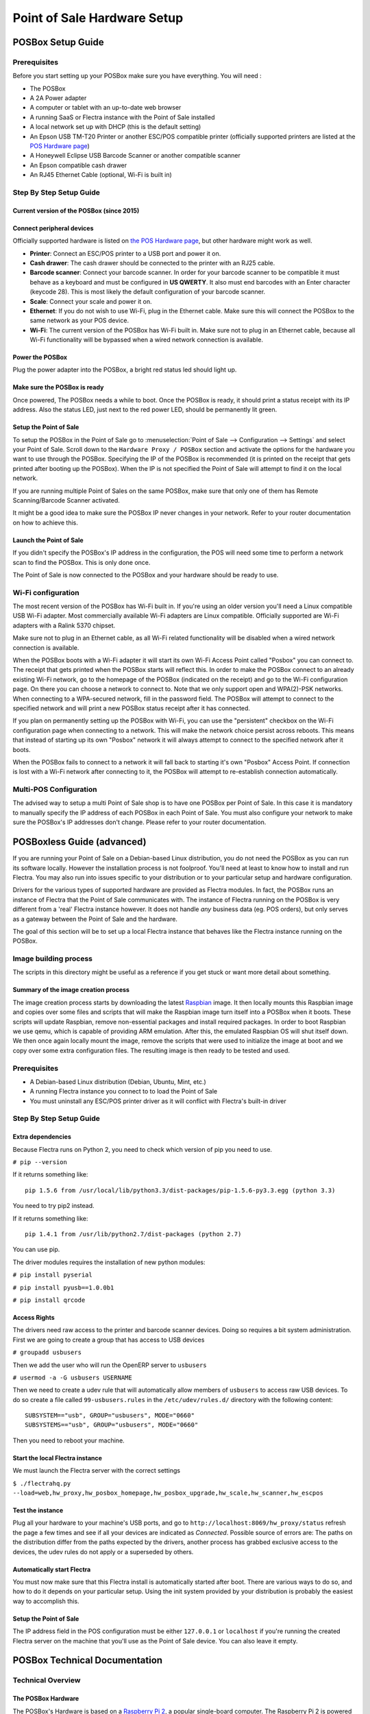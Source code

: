 ============================
Point of Sale Hardware Setup
============================

POSBox Setup Guide
==================

.. image:: media/posbox_setup.png

Prerequisites
-------------

Before you start setting up your POSBox make sure you have everything.
You will need :

* The POSBox
* A 2A Power adapter
* A computer or tablet with an up-to-date web browser
* A running SaaS or Flectra instance with the Point of Sale installed
* A local network set up with DHCP (this is the default setting)
* An Epson USB TM-T20 Printer or another ESC/POS compatible printer
  (officially supported printers are listed at the `POS Hardware page
  <https://www.flectrahq.com/page/pos-ipad-android-hardware>`_)
* A Honeywell Eclipse USB Barcode Scanner or another compatible scanner
* An Epson compatible cash drawer
* An RJ45 Ethernet Cable (optional, Wi-Fi is built in)

Step By Step Setup Guide
------------------------

Current version of the POSBox (since 2015)
~~~~~~~~~~~~~~~~~~~~~~~~~~~~~~~~~~~~~~~~~~
.. figure:: media/posbox_2_doc_schema.svg

Connect peripheral devices
~~~~~~~~~~~~~~~~~~~~~~~~~~

Officially supported hardware is listed on `the POS Hardware page
<https://www.flectrahq.com/page/pos-ipad-android-hardware>`_, but other
hardware might work as well.

* **Printer**: Connect an ESC/POS printer to a USB port and power it
  on.

* **Cash drawer**: The cash drawer should be connected to the printer
  with an RJ25 cable.

* **Barcode scanner**: Connect your barcode scanner. In order for your
  barcode scanner to be compatible it must behave as a keyboard and
  must be configured in **US QWERTY**. It also must end barcodes with an
  Enter character (keycode 28). This is most likely the default
  configuration of your barcode scanner.

* **Scale**: Connect your scale and power it on.

* **Ethernet**: If you do not wish to use Wi-Fi, plug in the Ethernet
  cable. Make sure this will connect the POSBox to the same network as
  your POS device.

* **Wi-Fi**: The current version of the POSBox has Wi-Fi built
  in. Make sure not to plug in an Ethernet cable, because all Wi-Fi
  functionality will be bypassed when a wired network connection is
  available.

Power the POSBox
~~~~~~~~~~~~~~~~

Plug the power adapter into the POSBox, a bright red status led should
light up.

Make sure the POSBox is ready
~~~~~~~~~~~~~~~~~~~~~~~~~~~~~

Once powered, The POSBox needs a while to boot. Once the POSBox is
ready, it should print a status receipt with its IP address. Also the
status LED, just next to the red power LED, should be permanently lit
green.

Setup the Point of Sale
~~~~~~~~~~~~~~~~~~~~~~~~

To setup the POSBox in the Point of Sale go to :menuselection:`Point
of Sale --> Configuration --> Settings` and select your Point of
Sale. Scroll down to the ``Hardware Proxy / POSBox`` section and
activate the options for the hardware you want to use through the
POSBox. Specifying the IP of the POSBox is recommended (it is printed
on the receipt that gets printed after booting up the POSBox). When
the IP is not specified the Point of Sale will attempt to find it on
the local network.

If you are running multiple Point of Sales on the same POSBox, make sure
that only one of them has Remote Scanning/Barcode Scanner activated.

It might be a good idea to make sure the POSBox IP never changes in
your network. Refer to your router documentation on how to achieve
this.

Launch the Point of Sale
~~~~~~~~~~~~~~~~~~~~~~~~~

If you didn't specify the POSBox's IP address in the configuration,
the POS will need some time to perform a network scan to find the
POSBox. This is only done once.

The Point of Sale is now connected to the POSBox and your hardware
should be ready to use.

Wi-Fi configuration
-------------------

The most recent version of the POSBox has Wi-Fi built in. If you're
using an older version you'll need a Linux compatible USB Wi-Fi
adapter. Most commercially available Wi-Fi adapters are Linux
compatible. Officially supported are Wi-Fi adapters with a Ralink 5370
chipset.

Make sure not to plug in an Ethernet cable, as all Wi-Fi related
functionality will be disabled when a wired network connection is
available.

When the POSBox boots with a Wi-Fi adapter it will start its own Wi-Fi
Access Point called "Posbox" you can connect to. The receipt that gets
printed when the POSBox starts will reflect this. In order to make the
POSBox connect to an already existing Wi-Fi network, go to the
homepage of the POSBox (indicated on the receipt) and go to the Wi-Fi
configuration page. On there you can choose a network to connect
to. Note that we only support open and WPA(2)-PSK networks. When
connecting to a WPA-secured network, fill in the password field. The
POSBox will attempt to connect to the specified network and will print
a new POSBox status receipt after it has connected.

If you plan on permanently setting up the POSBox with Wi-Fi, you can
use the "persistent" checkbox on the Wi-Fi configuration page when
connecting to a network. This will make the network choice persist
across reboots. This means that instead of starting up its own
"Posbox" network it will always attempt to connect to the specified
network after it boots.

When the POSBox fails to connect to a network it will fall back to
starting it's own "Posbox" Access Point. If connection is lost with a
Wi-Fi network after connecting to it, the POSBox will attempt to
re-establish connection automatically.

Multi-POS Configuration
-----------------------

The advised way to setup a multi Point of Sale shop is to have one
POSBox per Point of Sale. In this case it is mandatory to manually
specify the IP address of each POSBox in each Point of Sale. You must
also configure your network to make sure the POSBox's IP addresses
don't change. Please refer to your router documentation.

POSBoxless Guide (advanced)
===========================

.. image:: media/posboxless_setup.png

If you are running your Point of Sale on a Debian-based Linux
distribution, you do not need the POSBox as you can run its software
locally. However the installation process is not foolproof. You'll need
at least to know how to install and run Flectra. You may also run into
issues specific to your distribution or to your particular setup and
hardware configuration.

Drivers for the various types of supported hardware are provided as
Flectra modules. In fact, the POSBox runs an instance of Flectra that the
Point of Sale communicates with. The instance of Flectra running on the
POSBox is very different from a 'real' Flectra instance however. It does
not handle *any* business data (eg. POS orders), but only serves as a
gateway between the Point of Sale and the hardware.

The goal of this section will be to set up a local Flectra instance that
behaves like the Flectra instance running on the POSBox.

Image building process
----------------------

The scripts in this directory might be useful as a reference if you
get stuck or want more detail about something.

Summary of the image creation process
~~~~~~~~~~~~~~~~~~~~~~~~~~~~~~~~~~~~~

The image creation process starts by downloading the latest `Raspbian
<https://www.raspbian.org/>`_ image. It then locally mounts this
Raspbian image and copies over some files and scripts that will make
the Raspbian image turn itself into a POSBox when it boots. These
scripts will update Raspbian, remove non-essential packages and
install required packages. In order to boot Raspbian we use qemu,
which is capable of providing ARM emulation. After this, the emulated
Raspbian OS will shut itself down. We then once again locally mount
the image, remove the scripts that were used to initialize the image
at boot and we copy over some extra configuration files. The resulting
image is then ready to be tested and used.

Prerequisites
-------------

- A Debian-based Linux distribution (Debian, Ubuntu, Mint, etc.)
- A running Flectra instance you connect to to load the Point of Sale
- You must uninstall any ESC/POS printer driver as it will conflict
  with Flectra's built-in driver

Step By Step Setup Guide
------------------------

Extra dependencies
~~~~~~~~~~~~~~~~~~

Because Flectra runs on Python 2, you need to check which version of pip
you need to use.

``# pip --version``

If it returns something like::

  pip 1.5.6 from /usr/local/lib/python3.3/dist-packages/pip-1.5.6-py3.3.egg (python 3.3)

You need to try pip2 instead.

If it returns something like::

  pip 1.4.1 from /usr/lib/python2.7/dist-packages (python 2.7)

You can use pip.

The driver modules requires the installation of new python modules:

``# pip install pyserial``

``# pip install pyusb==1.0.0b1``

``# pip install qrcode``

Access Rights
~~~~~~~~~~~~~

The drivers need raw access to the printer and barcode scanner devices.
Doing so requires a bit system administration. First we are going to
create a group that has access to USB devices

``# groupadd usbusers``

Then we add the user who will run the OpenERP server to ``usbusers``

``# usermod -a -G usbusers USERNAME``

Then we need to create a udev rule that will automatically allow members
of ``usbusers`` to access raw USB devices. To do so create a file called
``99-usbusers.rules`` in the ``/etc/udev/rules.d/`` directory with the
following content::

    SUBSYSTEM=="usb", GROUP="usbusers", MODE="0660"
    SUBSYSTEMS=="usb", GROUP="usbusers", MODE="0660"

Then you need to reboot your machine.

Start the local Flectra instance
~~~~~~~~~~~~~~~~~~~~~~~~~~~~~~~~

We must launch the Flectra server with the correct settings

``$ ./flectrahq.py --load=web,hw_proxy,hw_posbox_homepage,hw_posbox_upgrade,hw_scale,hw_scanner,hw_escpos``

Test the instance
~~~~~~~~~~~~~~~~~

Plug all your hardware to your machine's USB ports, and go to
``http://localhost:8069/hw_proxy/status`` refresh the page a few times and
see if all your devices are indicated as *Connected*. Possible source of
errors are: The paths on the distribution differ from the paths expected
by the drivers, another process has grabbed exclusive access to the
devices, the udev rules do not apply or a superseded by others.

Automatically start Flectra
~~~~~~~~~~~~~~~~~~~~~~~~~~~

You must now make sure that this Flectra install is automatically started
after boot. There are various ways to do so, and how to do it depends
on your particular setup. Using the init system provided by your
distribution is probably the easiest way to accomplish this.

Setup the Point of Sale
~~~~~~~~~~~~~~~~~~~~~~~~

The IP address field in the POS configuration must be either
``127.0.0.1`` or ``localhost`` if you're running the created Flectra
server on the machine that you'll use as the Point of Sale device. You
can also leave it empty.

POSBox Technical Documentation
==============================

Technical Overview
------------------

The POSBox Hardware
~~~~~~~~~~~~~~~~~~~

The POSBox's Hardware is based on a `Raspberry Pi 2
<https://www.raspberrypi.org/products/raspberry-pi-2-model-b/>`_, a
popular single-board computer. The Raspberry Pi 2 is powered with a 2A
micro-usb power adapter. 2A is needed to give enough power to the
barcode scanners. The Software is installed on a 8Gb Class 10 or
Higher SD Card. All this hardware is easily available worldwide from
independent vendors.

Compatible Peripherals
~~~~~~~~~~~~~~~~~~~~~~

Officially supported hardware is listed on the `POS Hardware page
<https://www.flectrahq.com/page/pos-ipad-android-hardware>`_.

The POSBox Software
~~~~~~~~~~~~~~~~~~~

The POSBox runs a heavily modified Raspbian Linux installation, a
Debian derivative for the Raspberry Pi. It also runs a barebones
installation of Flectra which provides the webserver and the drivers. The
hardware drivers are implemented as Flectra modules. Those modules are
all prefixed with ``hw_*`` and they are the only modules that are
running on the POSBox. Flectra is only used for the framework it
provides. No business data is processed or stored on the POSBox. The
Flectra instance is a shallow git clone of the ``8.0`` branch.

The root partition on the POSBox is mounted read-only, ensuring that
we don't wear out the SD card by writing to it too much. It also
ensures that the filesystem cannot be corrupted by cutting the power
to the POSBox. Linux applications expect to be able to write to
certain directories though. So we provide a ramdisk for /etc and /var
(Raspbian automatically provides one for /tmp). These ramdisks are
setup by ``setup_ramdisks.sh``, which we run before all other init
scripts by running it in ``/etc/init.d/rcS``. The ramdisks are named
/etc_ram and /var_ram respectively. Most data from /etc and /var is
copied to these tmpfs ramdisks. In order to restrict the size of the
ramdisks, we do not copy over certain things to them (eg. apt related
data). We then bind mount them over the original directories. So when
an application writes to /etc/foo/bar it's actually writing to
/etc_ram/foo/bar. We also bind mount / to /root_bypass_ramdisks to be
able to get to the real /etc and /var during development.

Various POSBox related scripts (eg. wifi-related scripts) running on
the POSBox will log to /var/log/syslog and those messages are tagged
with ``posbox_*``.

Accessing the POSBox
--------------------

Local Access
~~~~~~~~~~~~

If you plug a QWERTY USB keyboard into one of the POSBox's USB ports,
and if you connect a computer monitor to the *HDMI* port of the
POSBox, you can use it as a small GNU/Linux computer and perform
various administration tasks, like viewing some logs.

The POSBox will automatically log in as root on the default tty.

Remote Access
~~~~~~~~~~~~~

If you have the POSBox's IP address and an SSH client you can access
the POSBox's system remotely. The login credentials are
``pi``/``raspberry``.

Updating The POSBox Software
----------------------------

Only upgrade the POSBox if you experience problems or want to use
newly implemented features.

The best way to update the POSBox software is to download a new
version of the image and flash the SD-Card with it. This operation is
described in detail in `this tutorial
<http://elinux.org/RPi_Easy_SD_Card_Setup>`_, just replace the
standard Raspberry Pi image with the latest one found at `the official
POSBox image page <http://nightly.flectrahq.com/master/posbox/>`_. This
method of upgrading will ensure that you're running the latest version
of the POSBox software.

The second way of upgrading is through the built in upgrade interface
that can be reached through the POSBox homepage. The nice thing about
upgrading like this is that you don't have to flash a new image. This
upgrade method is limited to what it can do however. It can not
eg. update installed configuration files (like
eg. /etc/hostapd.conf). It can only upgrade:

- The internal Flectra application
- Scripts in the folder ``flectra/addons/point_of_sale/tools/posbox/configuration/``

When in doubt, always use the first method of upgrading.

Troubleshoot
============

The POS cannot connect to the POSBox
------------------------------------

- The easiest way to make sure the POSBox is properly set-up is to turn
  it on with the printer plugged in as it will print a receipt
  indicating any error if encountered or the POSBox's IP address in case
  of success. If no receipt is printed, check the following steps:
- Make sure the POSBox is powered on, indicated by a brightly lit red
  status LED.
- Make sure the POSBox is ready, this is indicated by a brightly lit
  green status LED just next to the red power status LED. The POSBox
  should be ready ~2 minutes after it is started.
- Make sure the POSBox is connected to the same network as your POS
  device. Both the device and the POSBox should be visible in the list
  of connected devices on your network router.
- Make sure that your LAN is set up with DHCP, and gives IP addresses
  in the range 192.168.0.X, 192.168.1.X, 10.0.0.X. If you cannot setup
  your LAN that way, you must manually set up your POSBox's
  IP address.
- If you have specified the POSBox's IP address in the configuration,
  make sure it correspond to the printed on the POSBox's status
  receipt.
- Make sure that the POS is not loaded over HTTPS.
- A bug in Firefox's HTTP implementation prevents the autodiscovery
  from working reliably. When using Firefox you should manually set up
  the POSBox's IP address in the POS configuration.

The Barcode Scanner is not working
----------------------------------

- The barcode scanner must be configured in US QWERTY and emit an
  Enter after each barcode. This is the default configuration of most
  barcode readers. Refer to the barcode reader documentation for more
  information.
- The POSBox needs a 2A power supply to work with some barcode
  scanners. If you are not using the provided power supply, make sure
  the one you use has enough power.
- Some barcode scanners will need more than 2A and will not work, or
  will work unreliably, even with the provided power supply. In those
  case you can plug the barcode scanner in a self-powered USB hub.
- Some poorly built barcode scanners do not advertise themselves as
  barcode scanners but as a usb keyboard instead, and will not be
  recognized by the POSBox.

The Barcode Scanner is not working reliably
-------------------------------------------

- Make sure that no more than one device with 'Scan via
  Proxy'/'Barcode Scanner' enabled are connected to the POSBox at the
  same time.

Printing the receipt takes too much time
----------------------------------------

- A small delay before the first print is expected, as the POSBox will
  do some preprocessing to speed up the next printings. If you suffer
  delays afterwards it is most likely due to poor network connection
  between the POS and the POSBox.

Some characters are not correctly printed on the receipt
--------------------------------------------------------

- The POSBox does not support all languages and characters. It
  currently supports Latin and Cyrillic based scripts, with basic
  Japanese support.

The printer is offline
----------------------

- Make sure the printer is connected, powered, has enough paper and
  has its lid closed, and is not reporting an error. If the error
  persists, please contact support.

The cashdrawer does not open
----------------------------

- The cashdrawer should be connected to the printer and should be
  activated in the POS configuration.

Credits
=======
The POSBox project was developed by Frédéric van der Essen with the
kind help of Gary Malherbe, Fabien Meghazi, Nicolas Wisniewsky,
Dimitri Del Marmol, Joren Van Onder and Antony Lesuisse.

This development would not have been possible without the Indiegogo
campaign and those who contributed to it. Special thanks goes to the
partners who backed the campaign with founding partner bundles:

- Camptocamp
- BHC
- openBig
- Eeezee-IT
- Solarsis LDA
- ACSONE
- Vauxoo
- Ekomurz
- Datalp
- Dao Systems
- Eggs Solutions
- OpusVL

And also the partners who've backed the development with the Founding
POSBox Bundle:

- Willow IT
- E\. Akhalwaya & Sons
- Multibase
- Mindesa
- bpso.biz
- Shine IT.
